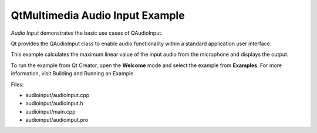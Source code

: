 .. _sdk_qtmultimedia_audio_input_example:

QtMultimedia Audio Input Example
================================


*Audio Input* demonstrates the basic use cases of QAudioInput.

Qt provides the QAudioInput class to enable audio functionality within a standard application user interface.

This example calculates the maximum linear value of the input audio from the microphone and displays the output.

To run the example from Qt Creator, open the **Welcome** mode and select the example from **Examples**. For more information, visit Building and Running an Example.

Files:

-  audioinput/audioinput.cpp
-  audioinput/audioinput.h
-  audioinput/main.cpp
-  audioinput/audioinput.pro

